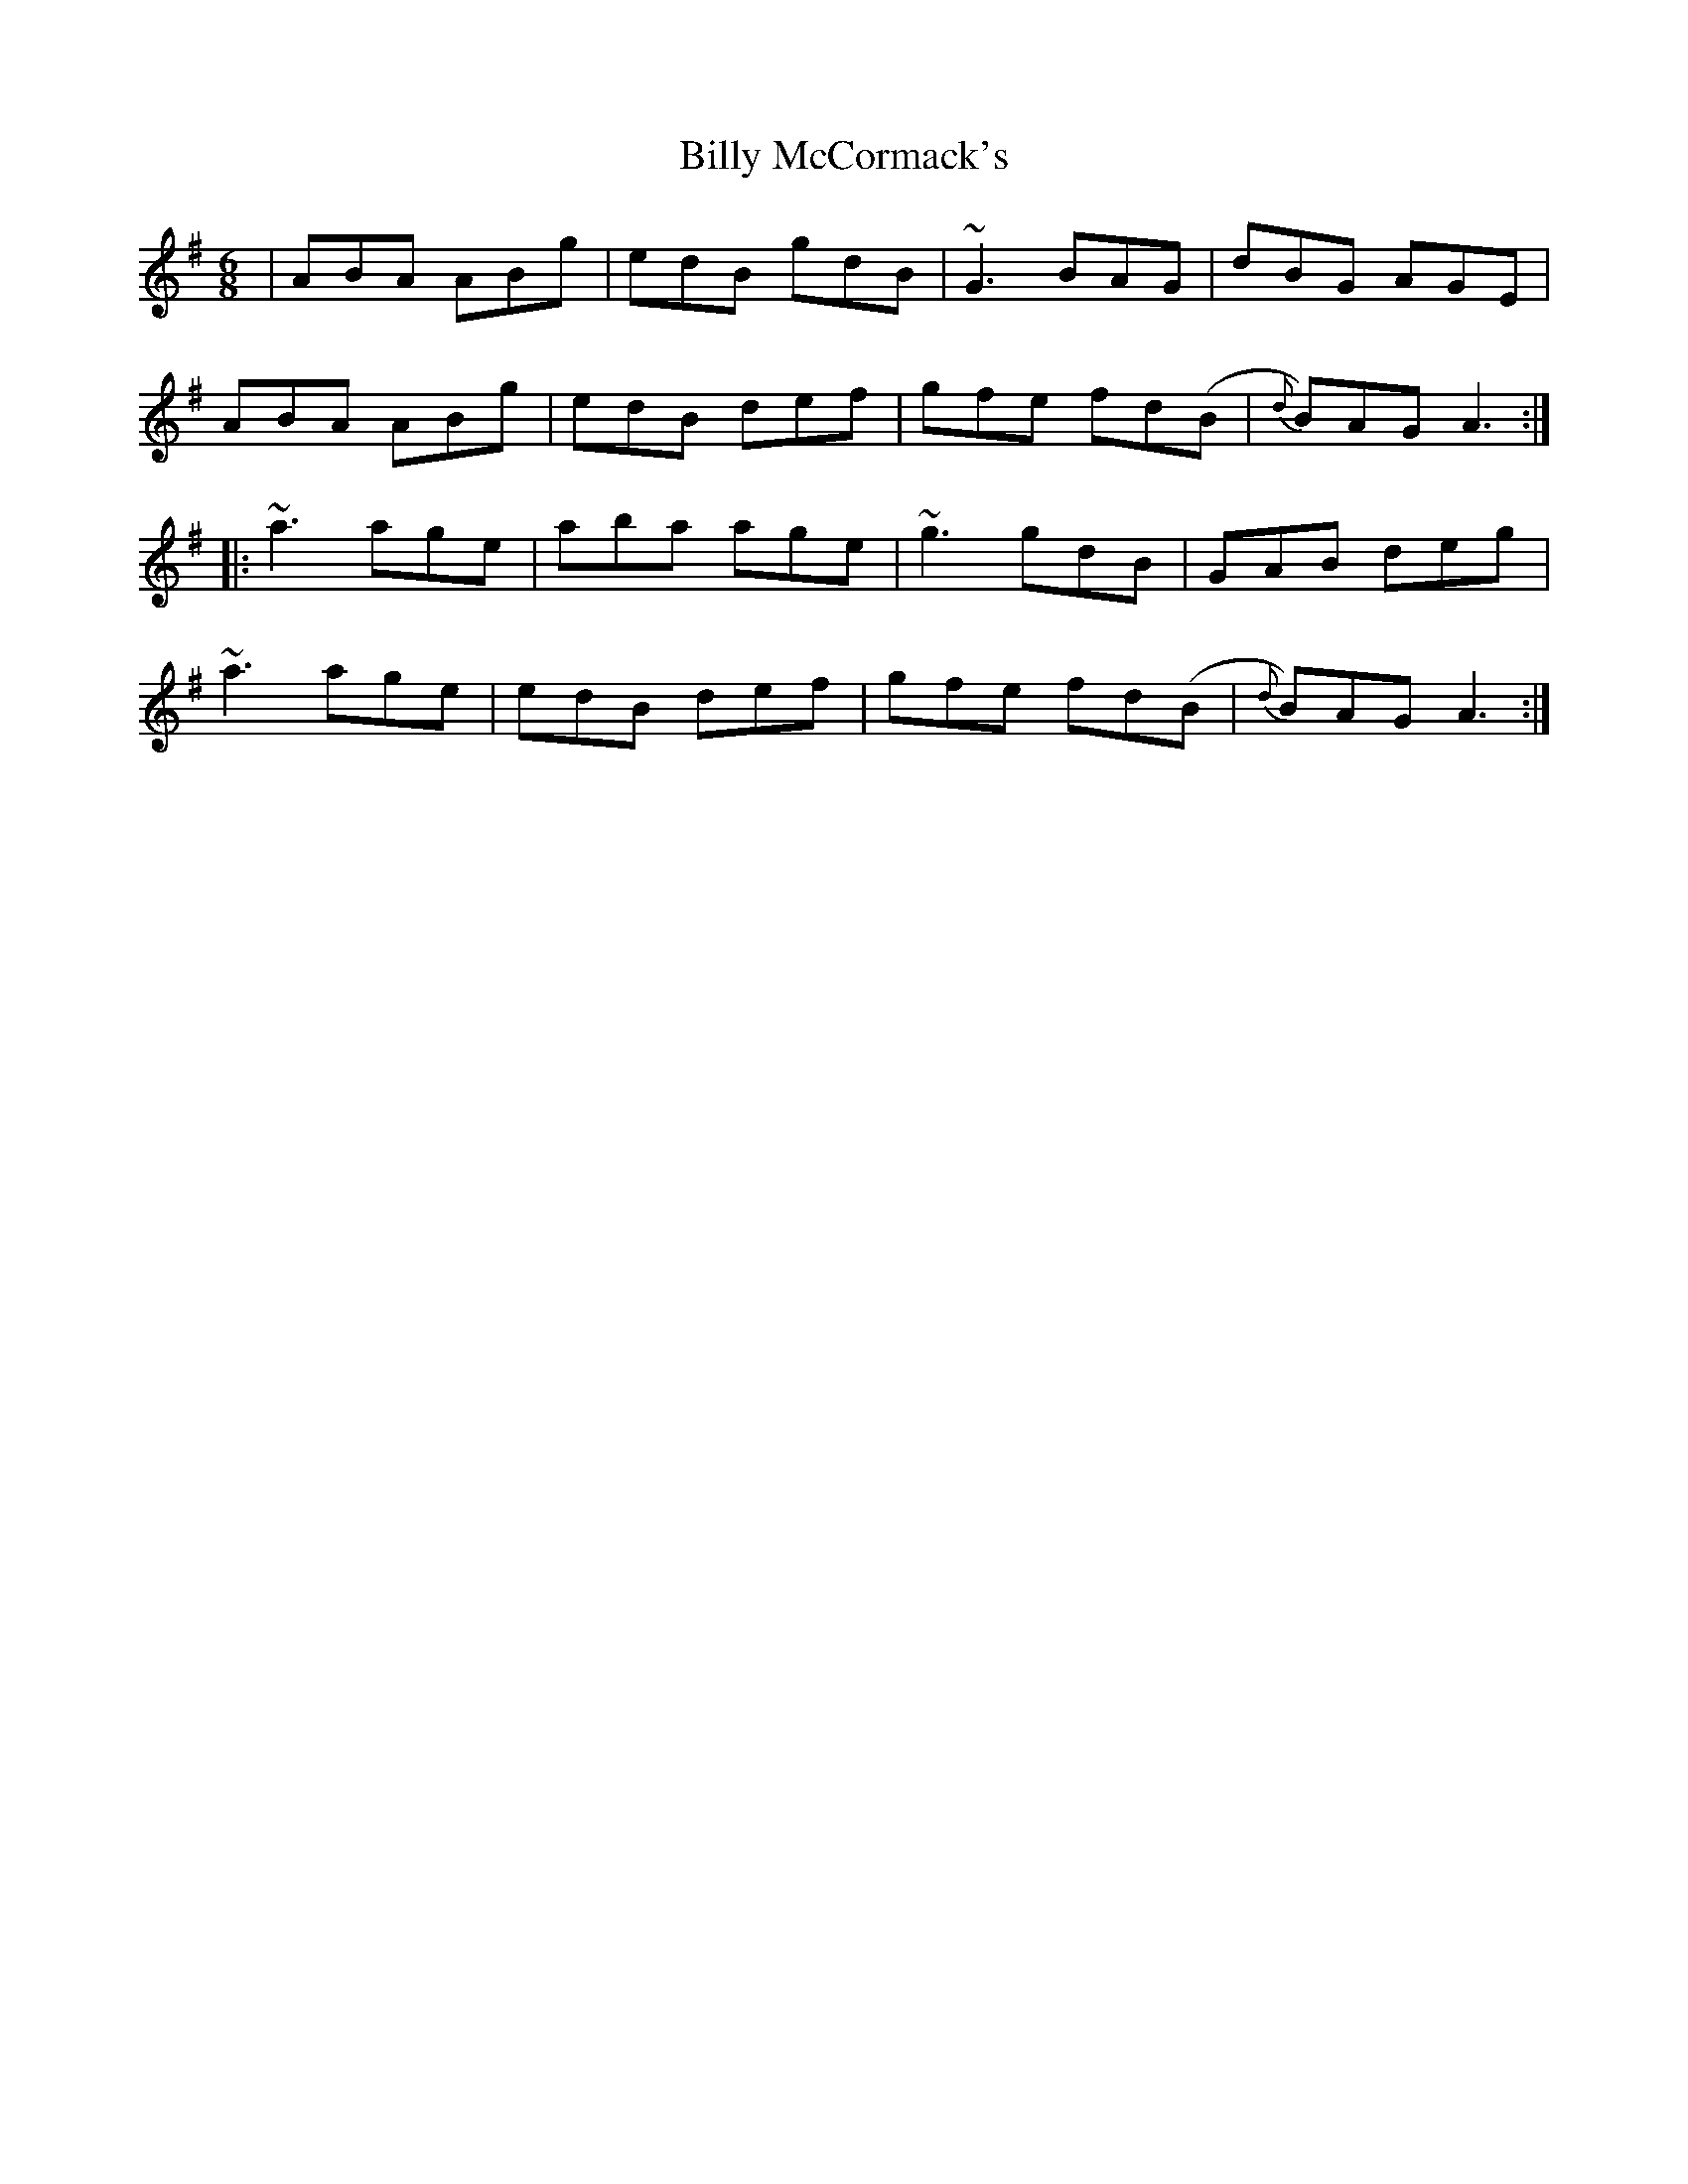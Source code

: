 X: 3689
T: Billy McCormack's
R: jig
M: 6/8
K: Adorian
|ABA ABg|edB gdB|~G3 BAG|dBG AGE|
ABA ABg|edB def|gfe fd(B|{d}B)AG A3:|
|:~a3 age|aba age|~g3 gdB|GAB deg|
~a3 age|edB def|gfe fd(B|{d}B)AG A3:|

